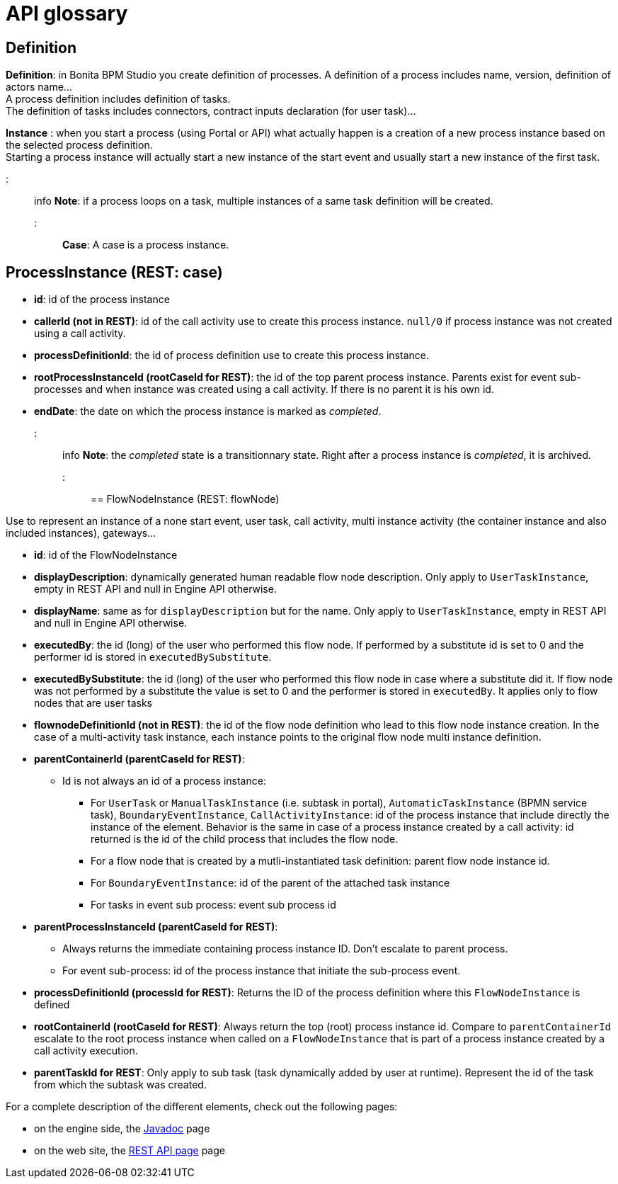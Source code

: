 = API glossary

== Definition

*Definition*: in Bonita BPM Studio you create definition of processes. A definition of a process includes name, version, definition of actors name... +
A process definition includes definition of tasks. +
The definition of tasks includes connectors, contract inputs declaration (for user task)...

*Instance* : when you start a process (using Portal or API) what actually happen is a creation of a new process instance based on the selected process definition. +
Starting a process instance will actually start a new instance of the start event and usually start a new instance of the first task.

::: info
*Note*: if a process loops on a task, multiple instances of a same task definition will be created.
:::

*Case*: A case is a process instance.

== ProcessInstance (REST: case)

* *id*: id of the process instance
* *callerId (not in REST)*: id of the call activity use to create this process instance. `null/0` if process instance was not created using a call activity.
* *processDefinitionId*: the id of process definition use to create this process instance.
* *rootProcessInstanceId (rootCaseId for REST)*: the id of the top parent process instance. Parents exist for event sub-processes and when instance was created using a call activity. If there is no parent it is his own id.
* *endDate*: the date on which the process instance is marked as _completed_.
::: info
*Note*: the _completed_ state is a transitionnary state. Right after a process instance is _completed_, it is archived.
:::

== FlowNodeInstance (REST: flowNode)

Use to represent an instance of a none start event, user task, call activity, multi instance activity (the container instance and also included instances), gateways...

* *id*: id of the FlowNodeInstance
* *displayDescription*: dynamically generated human readable flow node description. Only apply to `UserTaskInstance`, empty in REST API and null in Engine API otherwise.
* *displayName*: same as for `displayDescription` but for the name. Only apply to `UserTaskInstance`, empty in REST API and null in Engine API otherwise.
* *executedBy*: the id (long) of the user who performed this flow node. If performed by a substitute id is set to 0 and the performer id is stored in `executedBySubstitute`.
* *executedBySubstitute*: the id (long) of the user who performed this flow node in case where a substitute did it. If flow node was not performed by a substitute the value is set to 0 and the performer is stored in `executedBy`. It applies only to flow nodes that are user tasks
* *flownodeDefinitionId (not in REST)*: the id of the flow node definition who lead to this flow node instance creation. In the case of a multi-activity task instance, each instance points to the original flow node multi instance definition.
* *parentContainerId (parentCaseId for REST)*:
 ** Id is not always an id of a process instance:
  *** For `UserTask` or `ManualTaskInstance` (i.e. subtask in portal), `AutomaticTaskInstance` (BPMN service task), `BoundaryEventInstance`, `CallActivityInstance`: id of the process instance that include directly the instance of the element. Behavior is the same in case of a process instance created by a call activity: id returned is the id of the child process that includes the flow node.
  *** For a flow node that is created by a mutli-instantiated task definition: parent flow node instance id.
  *** For `BoundaryEventInstance`: id of the parent of the attached task instance
  *** For tasks in event sub process: event sub process id
* *parentProcessInstanceId (parentCaseId for REST)*:
 ** Always returns the immediate containing process instance ID. Don't escalate to parent process.
 ** For event sub-process: id of the process instance that initiate the sub-process event.
* *processDefinitionId (processId for REST)*: Returns the ID of the process definition where this `FlowNodeInstance` is defined
* *rootContainerId (rootCaseId for REST)*: Always return the top (root) process instance id. Compare to `parentContainerId` escalate to the root process instance when called on a `FlowNodeInstance` that is part of a process instance created by a call activity execution.
* *parentTaskId for REST*: Only apply to sub task (task dynamically added by user at runtime). Represent the id of the task from which the subtask was created.

For a complete description of the different elements, check out the following pages:

* on the engine side, the http://documentation.bonitasoft.com/javadoc/api/${varVersion}/index.html[Javadoc] page
* on the web site, the xref:_rest-api.adoc[REST API page] page
